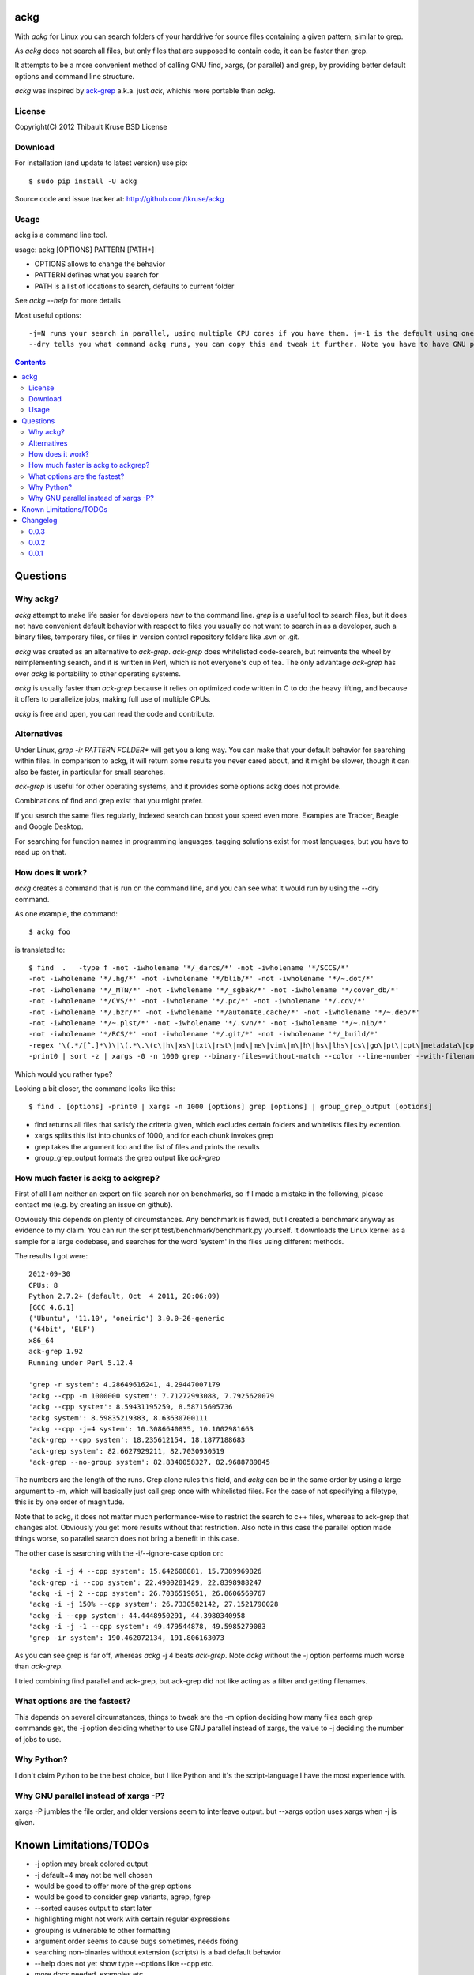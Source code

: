 ackg
====

With `ackg` for Linux you can search folders of your harddrive for
source files containing a given pattern, similar to grep.

As `ackg` does not search all files, but only files that are supposed
to contain code, it can be faster than grep.

It attempts to be a more convenient method of calling GNU find, xargs,
(or parallel) and grep, by providing better default options and
command line structure.

`ackg` was inspired by `ack-grep <http://betterthangrep.com/>`_
a.k.a. just `ack`, whichis more portable than `ackg`.

License
-------
Copyright(C) 2012 Thibault Kruse
BSD License

Download
--------

For installation (and update to latest version) use pip::

  $ sudo pip install -U ackg

Source code and issue tracker at:
http://github.com/tkruse/ackg

Usage
-----

ackg is a command line tool.

usage: ackg [OPTIONS] PATTERN [PATH*]

* OPTIONS allows to change the behavior
* PATTERN defines what you search for
* PATH is a list of locations to search, defaults to current folder

See `ackg --help` for more details

Most useful options::

  -j=N runs your search in parallel, using multiple CPU cores if you have them. j=-1 is the default using one job less than the number of CPUs. See GNU parallel help on -j option.
  --dry tells you what command ackg runs, you can copy this and tweak it further. Note you have to have GNU parallel installed for that option.


.. contents::

Questions
=========

Why ackg?
---------

`ackg` attempt to make life easier for developers new to the command
line. `grep` is a useful tool to search files, but it does not have
convenient default behavior with respect to files you usually do not
want to search in as a developer, such a binary files, temporary
files, or files in version control repository folders like .svn or
.git.

`ackg` was created as an alternative to `ack-grep`. `ack-grep` does
whitelisted code-search, but reinvents the wheel by reimplementing
search, and it is written in Perl, which is not everyone's cup of
tea. The only advantage `ack-grep` has over `ackg` is portability to
other operating systems.

`ackg` is usually faster than `ack-grep` because it relies on
optimized code written in C to do the heavy lifting, and because
it offers to parallelize jobs, making full use of multiple CPUs.

`ackg` is free and open, you can read the code and contribute.

Alternatives
------------

Under Linux, `grep -ir PATTERN FOLDER*` will get you a long way. You
can make that your default behavior for searching within files. In
comparison to ackg, it will return some results you never cared about,
and it might be slower, though it can also be faster, in particular for
small searches.

`ack-grep` is useful for other operating systems, and it provides some
options ackg does not provide.

Combinations of find and grep exist that you might prefer.

If you search the same files regularly, indexed search can boost your
speed even more. Examples are Tracker, Beagle and Google Desktop.

For searching for function names in programming languages, tagging
solutions exist for most languages, but you have to read up on that.

How does it work?
-----------------

`ackg` creates a command that is run on the command line, and you can
see what it would run by using the --dry command.

As one example, the command::

  $ ackg foo

is translated to::

  $ find  .   -type f -not -iwholename '*/_darcs/*' -not -iwholename '*/SCCS/*'
  -not -iwholename '*/.hg/*' -not -iwholename '*/blib/*' -not -iwholename '*/~.dot/*'
  -not -iwholename '*/_MTN/*' -not -iwholename '*/_sgbak/*' -not -iwholename '*/cover_db/*'
  -not -iwholename '*/CVS/*' -not -iwholename '*/.pc/*' -not -iwholename '*/.cdv/*'
  -not -iwholename '*/.bzr/*' -not -iwholename '*/autom4te.cache/*' -not -iwholename '*/~.dep/*'
  -not -iwholename '*/~.plst/*' -not -iwholename '*/.svn/*' -not -iwholename '*/~.nib/*'
  -not -iwholename '*/RCS/*' -not -iwholename '*/.git/*' -not -iwholename '*/_build/*'
  -regex '\(.*/[^.]*\)\|\(.*\.\(c\|h\|xs\|txt\|rst\|md\|me\|vim\|m\|h\|hs\|lhs\|cs\|go\|pt\|cpt\|metadata\|cpy\|py\|xml\|dtd\|xsl\|xslt\|ent\|java\|properties\|yaml\|yml\|tt\|tt2\|ttml\|pl\|pm\|pm6\|pod\|t\|f\|f77\|f90\|f95\|f03\|for\|ftn\|fpp\|ada\|adb\|ads\|scm\|ss\|sh\|bash\|csh\|tcsh\|ksh\|zsh\|py\|rake\|h\|rb\|rhtml\|rjs\|rxml\|erb\|rake\|spec\|groovy\|gtmpl\|gpp\|grunit\|erl\|hrl\|pir\|pasm\|pmc\|ops\|pod\|pg\|tg\|lisp\|lsp\|tcl\|itcl\|itk\|bas\|cls\|frm\|ctl\|vb\|resx\|vhd\|vhdl\|el\|bat\|cmd\|tex\|cls\|sty\|bib\|faq\|man\|st\|scala\|pas\|int\|dfm\|nfm\|dof\|dpk\|dproj\|groupproj\|bdsgroup\|bdsproj\|mas\|mhtml\|mpl\|mtxt\|lua\|htm\|html\|shtml\|xhtml\|v\|vh\|sv\|as\|mxml\|css\|js\|jsp\|jspx\|jhtm\|jhtml\|sql\|ctl\|php\|phpt\|php3\|php4\|php5\|pht\|asm\|s\|mm\|h\|ml\|mli\|cpp\|cc\|cxx\|m\|hpp\|hh\|h\|hxx\|clj\|cfc\|cfm\|cfml\|mk\|mak\|make\|cmake\)$\)'
  -print0 | sort -z | xargs -0 -n 1000 grep --binary-files=without-match --color --line-number --with-filename foo | group_grep_output -k foo

Which would you rather type?

Looking a bit closer, the command looks like this::

  $ find . [options] -print0 | xargs -n 1000 [options] grep [options] | group_grep_output [options]

* find returns all files that satisfy the criteria given, which excludes certain folders and whitelists files by extention.
* xargs splits this list into chunks of 1000, and for each chunk invokes grep
* grep takes the argument foo and the list of files and prints the results
* group_grep_output formats the grep output like `ack-grep`

How much faster is ackg to ackgrep?
-----------------------------------

First of all I am neither an expert on file search nor on benchmarks,
so if I made a mistake in the following, please contact me (e.g. by
creating an issue on github).

Obviously this depends on plenty of circumstances. Any benchmark is
flawed, but I created a benchmark anyway as evidence to my claim.  You
can run the script test/benchmark/benchmark.py yourself. It downloads
the Linux kernel as a sample for a large codebase, and searches for
the word 'system' in the files using different methods.

The results I got were::

    2012-09-30
    CPUs: 8
    Python 2.7.2+ (default, Oct  4 2011, 20:06:09)
    [GCC 4.6.1]
    ('Ubuntu', '11.10', 'oneiric') 3.0.0-26-generic
    ('64bit', 'ELF')
    x86_64
    ack-grep 1.92
    Running under Perl 5.12.4

    'grep -r system': 4.28649616241, 4.29447007179
    'ackg --cpp -m 1000000 system': 7.71272993088, 7.7925620079
    'ackg --cpp system': 8.59431195259, 8.58715605736
    'ackg system': 8.59835219383, 8.63630700111
    'ackg --cpp -j=4 system': 10.3086640835, 10.1002981663
    'ack-grep --cpp system': 18.235612154, 18.1877188683
    'ack-grep system': 82.6627929211, 82.7030930519
    'ack-grep --no-group system': 82.8340058327, 82.9688789845

The numbers are the length of the runs. Grep alone rules this field,
and `ackg` can be in the same order by using a large argument to -m,
which will basically just call grep once with whitelisted files. For
the case of not specifying a filetype, this is by one order of
magnitude.

Note that to ackg, it does not matter much performance-wise to restrict the
search to c++ files, whereas to ack-grep that changes alot.  Obviously
you get more results without that restriction.  Also note in this case
the parallel option made things worse, so parallel search does not
bring a benefit in this case.

The other case is searching with the -i/--ignore-case option on::

    'ackg -i -j 4 --cpp system': 15.642608881, 15.7389969826
    'ack-grep -i --cpp system': 22.4900281429, 22.8398988247
    'ackg -i -j 2 --cpp system': 26.7036519051, 26.8606569767
    'ackg -i -j 150% --cpp system': 26.7330582142, 27.1521790028
    'ackg -i --cpp system': 44.4448950291, 44.3980340958
    'ackg -i -j -1 --cpp system': 49.479544878, 49.5985279083
    'grep -ir system': 190.462072134, 191.806163073

As you can see grep is far off, whereas `ackg` -j 4 beats `ack-grep`.
Note `ackg` without the -j option performs much worse than `ack-grep`.

I tried combining find parallel and ack-grep, but ack-grep did not
like acting as a filter and getting filenames.

What options are the fastest?
-----------------------------

This depends on several circumstances, things to tweak are the -m
option deciding how many files each grep commands get, the -j option
deciding whether to use GNU parallel instead of xargs, the value to -j
deciding the number of jobs to use.


Why Python?
-----------

I don't claim Python to be the best choice, but I like Python and it's
the script-language I have the most experience with.

Why GNU parallel instead of xargs -P?
-------------------------------------

xargs -P jumbles the file order, and older versions seem to interleave output.
but --xargs option uses xargs when -j is given.

Known Limitations/TODOs
=======================

- -j option may break colored output
- -j default=4 may not be well chosen
- would be good to offer more of the grep options
- would be good to consider grep variants, agrep, fgrep
- --sorted causes output to start later
- highlighting might not work with certain regular expressions
- grouping is vulnerable to other formatting
- argument order seems to cause bugs sometimes, needs fixing
- searching non-binaries without extension (scripts) is a bad default behavior
- --help does not yet show type --options like --cpp etc.
- more docs needed, examples etc.
- more unit tests needed
- need to test on other systems (Unix, BSD) and python3
- would be good to read .ackrc
- need to support more inverse options if supporting ackrc

Changelog
=========

0.0.3
-----

- fix #3 missing hyphens around search pattern

0.0.2
-----

- grouped output
- options --sorted, --ack, --xargs,
- -i option not default
- benchmark added
- several small bugs fixed

0.0.1
-----

- initial version
